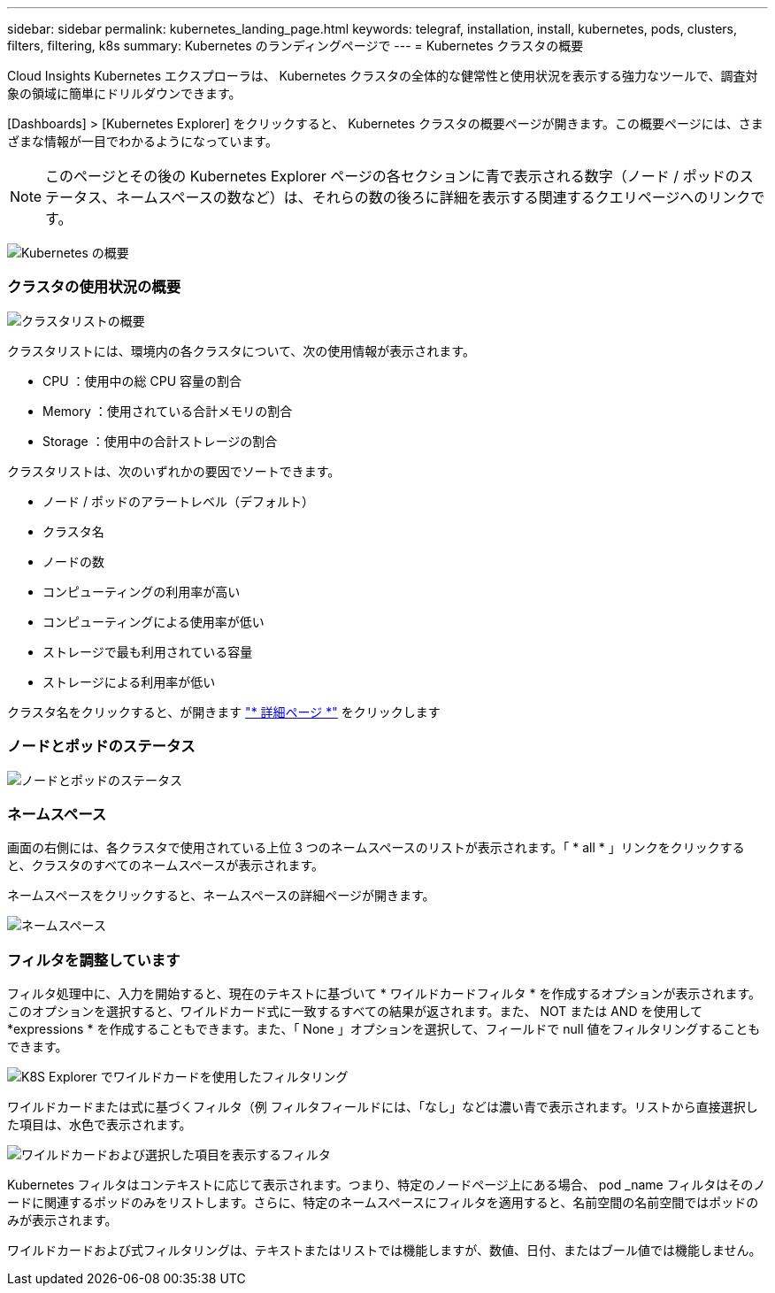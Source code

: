 ---
sidebar: sidebar 
permalink: kubernetes_landing_page.html 
keywords: telegraf, installation, install, kubernetes, pods, clusters, filters, filtering, k8s 
summary: Kubernetes のランディングページで 
---
= Kubernetes クラスタの概要


[role="lead"]
Cloud Insights Kubernetes エクスプローラは、 Kubernetes クラスタの全体的な健常性と使用状況を表示する強力なツールで、調査対象の領域に簡単にドリルダウンできます。

[Dashboards] > [Kubernetes Explorer] をクリックすると、 Kubernetes クラスタの概要ページが開きます。この概要ページには、さまざまな情報が一目でわかるようになっています。


NOTE: このページとその後の Kubernetes Explorer ページの各セクションに青で表示される数字（ノード / ポッドのステータス、ネームスペースの数など）は、それらの数の後ろに詳細を表示する関連するクエリページへのリンクです。

image:Kubernetes_Cluster_Overview_Page.png["Kubernetes の概要"]



=== クラスタの使用状況の概要

image:Kubernetes_Cluster_List.png["クラスタリストの概要"]

クラスタリストには、環境内の各クラスタについて、次の使用情報が表示されます。

* CPU ：使用中の総 CPU 容量の割合
* Memory ：使用されている合計メモリの割合
* Storage ：使用中の合計ストレージの割合


クラスタリストは、次のいずれかの要因でソートできます。

* ノード / ポッドのアラートレベル（デフォルト）
* クラスタ名
* ノードの数
* コンピューティングの利用率が高い
* コンピューティングによる使用率が低い
* ストレージで最も利用されている容量
* ストレージによる利用率が低い


クラスタ名をクリックすると、が開きます link:kubernetes_cluster_detail.html["* 詳細ページ *"] をクリックします



=== ノードとポッドのステータス

image:Kubernetes_Node_Pod_Status.png["ノードとポッドのステータス"]



=== ネームスペース

画面の右側には、各クラスタで使用されている上位 3 つのネームスペースのリストが表示されます。「 * all * 」リンクをクリックすると、クラスタのすべてのネームスペースが表示されます。

ネームスペースをクリックすると、ネームスペースの詳細ページが開きます。

image:Kubernetes_Namespaces.png["ネームスペース"]



=== フィルタを調整しています

フィルタ処理中に、入力を開始すると、現在のテキストに基づいて * ワイルドカードフィルタ * を作成するオプションが表示されます。このオプションを選択すると、ワイルドカード式に一致するすべての結果が返されます。また、 NOT または AND を使用して *expressions * を作成することもできます。また、「 None 」オプションを選択して、フィールドで null 値をフィルタリングすることもできます。

image:Filter_Kubernetes_Explorer.png["K8S Explorer でワイルドカードを使用したフィルタリング"]

ワイルドカードまたは式に基づくフィルタ（例 フィルタフィールドには、「なし」などは濃い青で表示されます。リストから直接選択した項目は、水色で表示されます。

image:Filter_Kubernetes_Explorer_2.png["ワイルドカードおよび選択した項目を表示するフィルタ"]

Kubernetes フィルタはコンテキストに応じて表示されます。つまり、特定のノードページ上にある場合、 pod _name フィルタはそのノードに関連するポッドのみをリストします。さらに、特定のネームスペースにフィルタを適用すると、名前空間の名前空間ではポッドのみが表示されます。

ワイルドカードおよび式フィルタリングは、テキストまたはリストでは機能しますが、数値、日付、またはブール値では機能しません。
